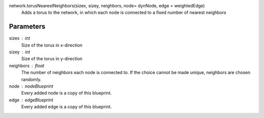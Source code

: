 network.torusNearestNeighbors(sizex, sizey, neighbors, node= dynNode, edge = weightedEdge)
   Adds a torus to the network, in which each node is connected to a fixed number of nearest neighbors


Parameters
----------
sizex : int
   Size of the torus in x-direction

sizey : int
   Size of the torus in y-direction

neighbors : float
   The number of neighbors each node is connected to. If the choice cannot be made unique, neighbors are chosen randomly.

node : nodeBlueprint
        Every added node is a copy of this blueprint.
edge : edgeBlueprint
        Every added edge is a copy of this blueprint.

